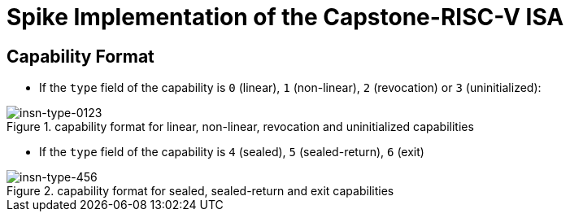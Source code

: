 = Spike Implementation of the Capstone-RISC-V ISA

== Capability Format

* If the `type` field of the capability is `0` (linear), `1` (non-linear), `2` (revocation) or `3` (uninitialized):

.capability format for linear, non-linear, revocation and uninitialized capabilities
image::figs/insn-type-0123.svg[insn-type-0123]

* If the `type` field of the capability is `4` (sealed), `5` (sealed-return), `6` (exit)

.capability format for sealed, sealed-return and exit capabilities
image::figs/insn-type-456.svg[insn-type-456]
